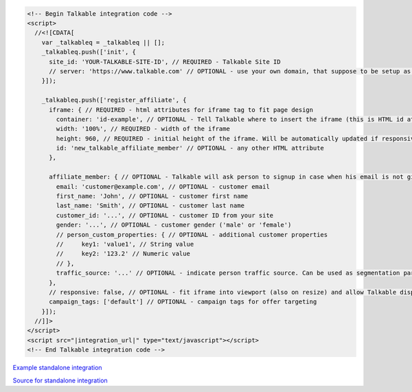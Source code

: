 .. code-block:: html

  <!-- Begin Talkable integration code -->
  <script>
    //<![CDATA[
      var _talkableq = _talkableq || [];
      _talkableq.push(['init', {
        site_id: 'YOUR-TALKABLE-SITE-ID', // REQUIRED - Talkable Site ID
        // server: 'https://www.talkable.com' // OPTIONAL - use your own domain, that suppose to be setup as alias to talkable.com (this option is only possible for Enterprise client)
      }]);

      _talkableq.push(['register_affiliate', {
        iframe: { // REQUIRED - html attributes for iframe tag to fit page design
          container: 'id-example', // OPTIONAL - Tell Talkable where to insert the iframe (this is HTML id attribute value)
          width: '100%', // REQUIRED - width of the iframe
          height: 960, // REQUIRED - initial height of the iframe. Will be automatically updated if responsive option is set to true.
          id: 'new_talkable_affiliate_member' // OPTIONAL - any other HTML attribute
        },

        affiliate_member: { // OPTIONAL - Talkable will ask person to signup in case when his email is not given by merchant
          email: 'customer@example.com', // OPTIONAL - customer email
          first_name: 'John', // OPTIONAL - customer first name
          last_name: 'Smith', // OPTIONAL - customer last name
          customer_id: '...', // OPTIONAL - customer ID from your site
          gender: '...', // OPTIONAL - customer gender ('male' or 'female')
          // person_custom_properties: { // OPTIONAL - additional customer properties
          //     key1: 'value1', // String value
          //     key2: '123.2' // Numeric value
          // },
          traffic_source: '...' // OPTIONAL - indicate person traffic source. Can be used as segmentation parameter in reporting.
        },
        // responsive: false, // OPTIONAL - fit iframe into viewport (also on resize) and allow Talkable display mobile templates. Set value to 'false' to disable responsive capabilities
        campaign_tags: ['default'] // OPTIONAL - campaign tags for offer targeting
      }]);
    //]]>
  </script>
  <script src="|integration_url|" type="text/javascript"></script>
  <!-- End Talkable integration code -->
  
`Example standalone integration <http://jsbin.com/cepayesiza/1>`_

`Source for standalone integration <http://jsbin.com/cepayesiza/1/edit?html,js,output>`_  
